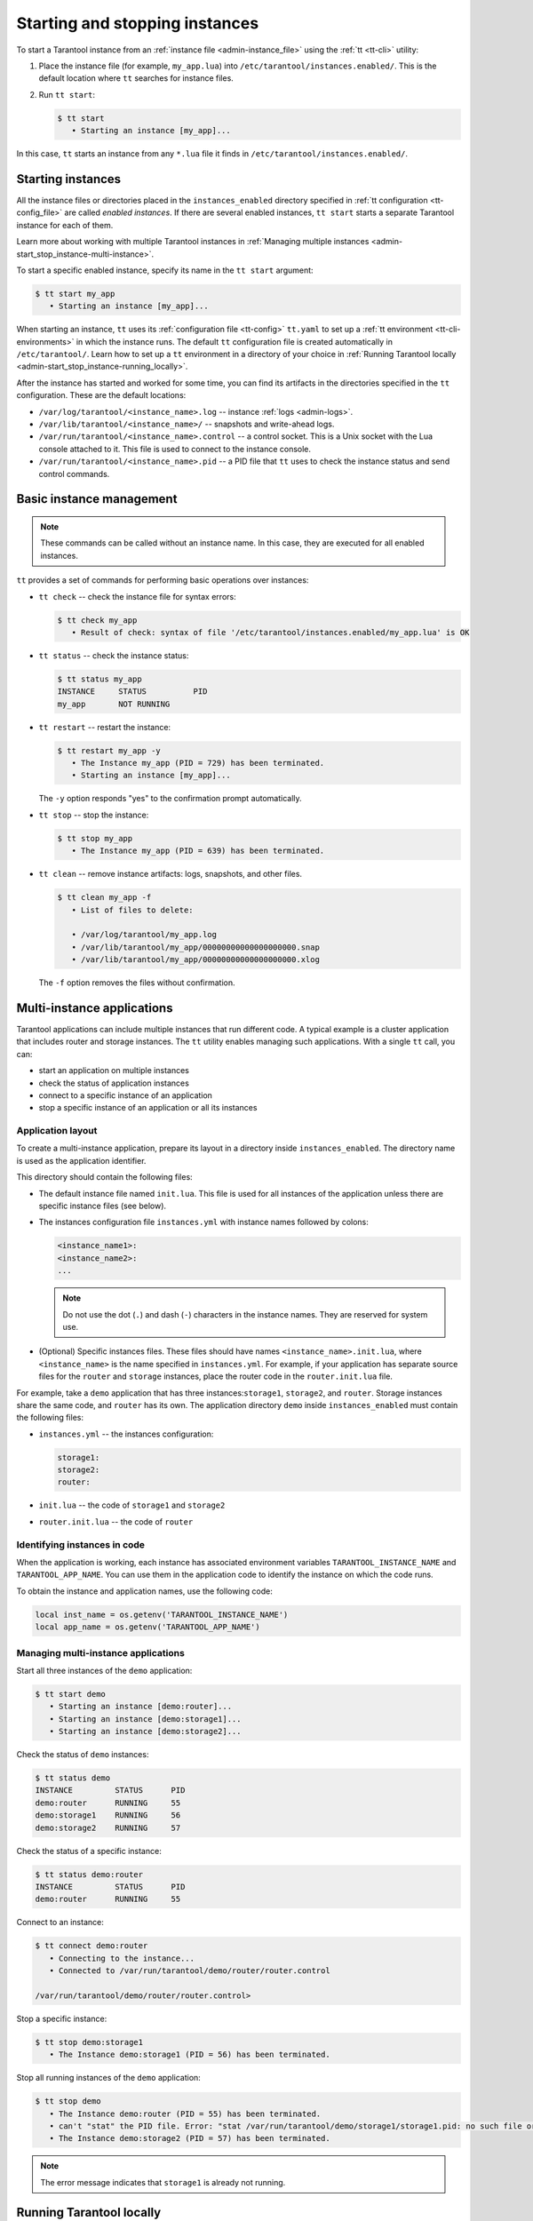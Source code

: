 .. _admin-start_stop_instance:

Starting and stopping instances
===============================

To start a Tarantool instance from an :ref:`instance file <admin-instance_file>`
using the :ref:`tt <tt-cli>` utility:

1.  Place the instance file (for example, ``my_app.lua``) into ``/etc/tarantool/instances.enabled/``.
    This is the default location where ``tt`` searches for instance files.

2.  Run ``tt start``:

    .. code-block:: console

        $ tt start
           • Starting an instance [my_app]...

In this case, ``tt`` starts an instance from any ``*.lua`` file it finds in ``/etc/tarantool/instances.enabled/``.

Starting instances
------------------

All the instance files or directories placed in the ``instances_enabled`` directory
specified in :ref:`tt configuration <tt-config_file>` are called *enabled instances*.
If there are several enabled instances, ``tt start`` starts a separate Tarantool
instance for each of them.

Learn more about working with multiple Tarantool instances in
:ref:`Managing multiple instances <admin-start_stop_instance-multi-instance>`.

To start a specific enabled instance, specify its name in the ``tt start`` argument:

.. code-block:: console

    $ tt start my_app
       • Starting an instance [my_app]...

When starting an instance, ``tt`` uses its :ref:`configuration file <tt-config>`
``tt.yaml`` to set up a :ref:`tt environment <tt-cli-environments>` in which the instance runs.
The default ``tt`` configuration file is created automatically in ``/etc/tarantool/``.
Learn how to set up a ``tt`` environment in a directory of your choice in
:ref:`Running Tarantool locally <admin-start_stop_instance-running_locally>`.

After the instance has started and worked for some time, you can find its artifacts
in the directories specified in the ``tt`` configuration. These are the default
locations:

*   ``/var/log/tarantool/<instance_name>.log`` -- instance :ref:`logs <admin-logs>`.
*   ``/var/lib/tarantool/<instance_name>/`` -- snapshots and write-ahead logs.
*   ``/var/run/tarantool/<instance_name>.control`` -- a control socket. This is
    a Unix socket with the Lua console attached to it. This file is used to connect
    to the instance console.
*   ``/var/run/tarantool/<instance_name>.pid`` -- a PID file that ``tt`` uses to
    check the instance status and send control commands.

Basic instance management
-------------------------

.. note::

    These commands can be called without an instance name. In this case, they are
    executed for all enabled instances.

``tt`` provides a set of commands for performing basic operations over instances:

*   ``tt check`` -- check the instance file for syntax errors:

    .. code-block:: console

        $ tt check my_app
           • Result of check: syntax of file '/etc/tarantool/instances.enabled/my_app.lua' is OK

*   ``tt status`` -- check the instance status:

    .. code-block:: console

        $ tt status my_app
        INSTANCE     STATUS          PID
        my_app       NOT RUNNING

*   ``tt restart`` -- restart the instance:

    .. code-block:: console

        $ tt restart my_app -y
           • The Instance my_app (PID = 729) has been terminated.
           • Starting an instance [my_app]...

    The ``-y`` option responds "yes" to the confirmation prompt automatically.

*   ``tt stop`` -- stop the instance:

    .. code-block:: console

        $ tt stop my_app
           • The Instance my_app (PID = 639) has been terminated.

*   ``tt clean`` -- remove instance artifacts: logs, snapshots, and other files.

    .. code-block:: console

        $ tt clean my_app -f
           • List of files to delete:

           • /var/log/tarantool/my_app.log
           • /var/lib/tarantool/my_app/00000000000000000000.snap
           • /var/lib/tarantool/my_app/00000000000000000000.xlog

    The ``-f`` option removes the files without confirmation.

.. _admin-start_stop_instance-multi-instance:

Multi-instance applications
---------------------------

Tarantool applications can include multiple instances that run different code.
A typical example is a cluster application that includes router and storage
instances. The ``tt`` utility enables managing such applications.
With a single ``tt`` call, you can:

*   start an application on multiple instances
*   check the status of application instances
*   connect to a specific instance of an application
*   stop a specific instance of an application or all its instances

Application layout
~~~~~~~~~~~~~~~~~~

To create a multi-instance application, prepare its layout
in a directory inside ``instances_enabled``. The directory name is used as
the application identifier.

This directory should contain the following files:

*   The default instance file named ``init.lua``. This file is used for all
    instances of the application unless there are specific instance files (see below).
*   The instances configuration file ``instances.yml`` with instance names followed by colons:

    ..  code-block:: yaml

        <instance_name1>:
        <instance_name2>:
        ...

    ..  note::

        Do not use the dot (``.``) and dash (``-``) characters in the instance names.
        They are reserved for system use.

*   (Optional) Specific instances files.
    These files should have names ``<instance_name>.init.lua``, where ``<instance_name>``
    is the name specified in ``instances.yml``.
    For example, if your application has separate source files for the ``router`` and ``storage``
    instances, place the router code in the ``router.init.lua`` file.

For example, take a ``demo`` application that has three instances:``storage1``,
``storage2``, and ``router``. Storage instances share the same code, and ``router`` has its own.
The application directory ``demo`` inside ``instances_enabled`` must contain the following files:

*   ``instances.yml`` -- the instances configuration:

    ..  code-block:: yaml

        storage1:
        storage2:
        router:

*   ``init.lua`` -- the code of ``storage1`` and ``storage2``
*   ``router.init.lua`` -- the code of ``router``


Identifying instances in code
~~~~~~~~~~~~~~~~~~~~~~~~~~~~~

When the application is working, each instance has associated environment variables
``TARANTOOL_INSTANCE_NAME`` and ``TARANTOOL_APP_NAME``. You can use them in the application
code to identify the instance on which the code runs.

To obtain the instance and application names, use the following code:

..  code:: lua

    local inst_name = os.getenv('TARANTOOL_INSTANCE_NAME')
    local app_name = os.getenv('TARANTOOL_APP_NAME')


Managing multi-instance applications
~~~~~~~~~~~~~~~~~~~~~~~~~~~~~~~~~~~~

Start all three instances of the ``demo`` application:

..  code-block:: console

    $ tt start demo
       • Starting an instance [demo:router]...
       • Starting an instance [demo:storage1]...
       • Starting an instance [demo:storage2]...

Check the status of ``demo`` instances:

..  code-block:: console

    $ tt status demo
    INSTANCE         STATUS      PID
    demo:router      RUNNING     55
    demo:storage1    RUNNING     56
    demo:storage2    RUNNING     57

Check the status of a specific instance:

..  code-block:: console

    $ tt status demo:router
    INSTANCE         STATUS      PID
    demo:router      RUNNING     55

Connect to an instance:

..  code-block:: console

    $ tt connect demo:router
       • Connecting to the instance...
       • Connected to /var/run/tarantool/demo/router/router.control

    /var/run/tarantool/demo/router/router.control>

Stop a specific instance:

..  code-block:: console

    $ tt stop demo:storage1
       • The Instance demo:storage1 (PID = 56) has been terminated.

Stop all running instances of the ``demo`` application:

..  code-block:: console

    $ tt stop demo
       • The Instance demo:router (PID = 55) has been terminated.
       • can't "stat" the PID file. Error: "stat /var/run/tarantool/demo/storage1/storage1.pid: no such file or directory"
       • The Instance demo:storage2 (PID = 57) has been terminated.

.. note::

    The error message indicates that ``storage1`` is already not running.

.. _admin-start_stop_instance-running_locally:

Running Tarantool locally
-------------------------

Sometimes you may need to run a Tarantool instance locally, for example, for test
purposes. ``tt`` runs in a local environment if it finds a ``tt.yaml`` configuration
file in the current directory or any of its enclosing directories.

To set up a local environment for ``tt``:

1.  Create a home directory for the environment.

2.   Run ``tt init`` in this directory:

    .. code-block:: console

        $ tt init
           • Environment config is written to 'tt.yaml'

This command creates a default ``tt`` configuration file ``tt.yaml`` for a local
environment and the directories for instance files, control sockets, logs, and other
artifacts:

.. code-block:: console

    $ ls
    bin  distfiles  include  instances.enabled  modules  templates  tt.yaml

To run a Tarantool instance in the local environment:

1.  Place the instance file into the ``instances.enabled/`` directory inside the
    current directory.

2.  Run ``tt start``:

    .. code-block:: console

        $ tt start

After the instance is started, you can find its artifacts in their locations inside
the current directory:

*   logs in ``var/log/<instance_name>``
*   snapshots and write-ahead logs in ``var/lib/<instance_name>``
*   control sockets and PID files in ``var/run/<instance_name>``

To work with a local environment from a directory outside it, issue ``tt`` calls with
the ``-L`` or ``--local`` argument with the path to this environment as its value:

.. code-block:: console

    $ tt --local=/usr/tt/env/ start

.. _admin-start_stop_instance-systemd:

Using systemd tools
-------------------

If you start an instance using ``systemd`` tools, like this (the instance name
is ``my_app``):

.. code-block:: console

    $ systemctl start tarantool@my_app
    $ ps axuf|grep my_app
    taranto+  5350  1.3  0.3 1448872 7736 ?        Ssl  20:05   0:28 tarantool my_app.lua <running>

This actually calls ``tarantoolctl`` like in case of
``tarantoolctl start my_app``.

To enable ``my_app`` instance for auto-load during system startup, say:

.. code-block:: console

    $ systemctl enable tarantool@my_app

To stop a running ``my_app`` instance with ``systemctl``, run:

.. code-block:: console

    $ systemctl stop tarantool@my_app

To restart a running ``my_app`` instance with ``systemctl``, run:

.. code-block:: console

    $ systemctl restart tarantool@my_app